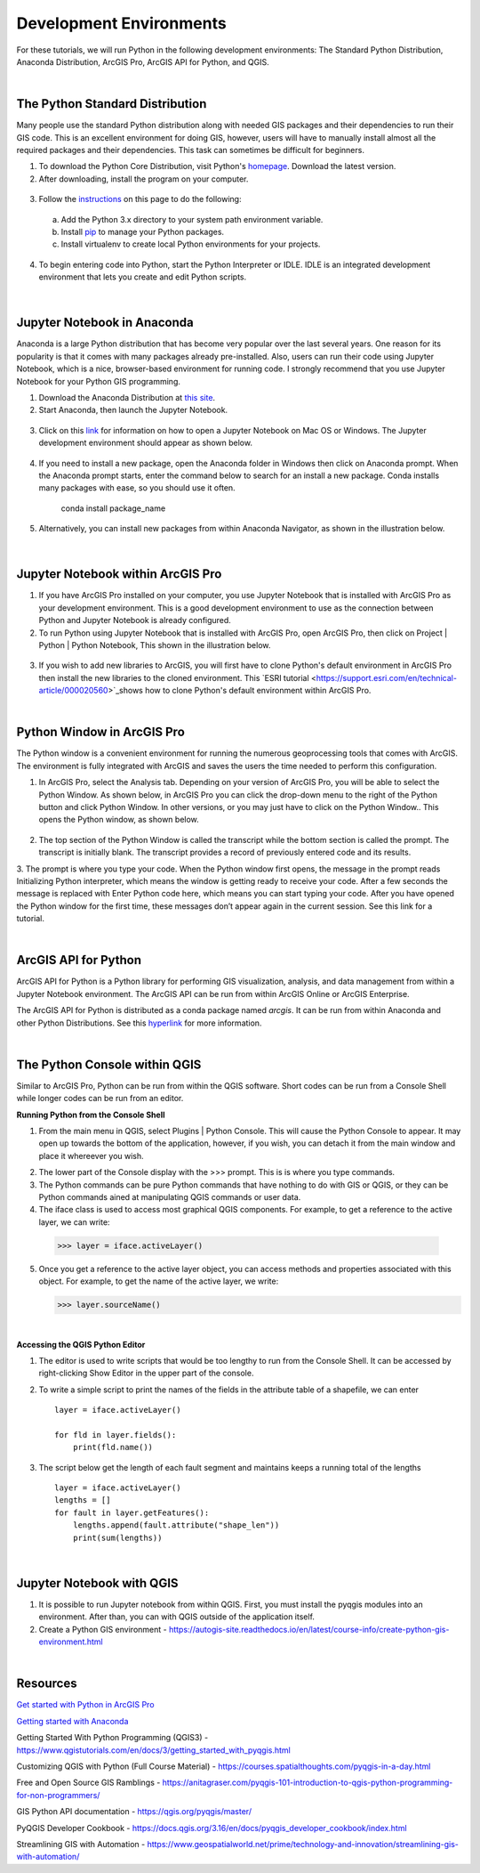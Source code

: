




Development Environments
==========================

For these tutorials, we will run Python in the following development environments: The Standard Python Distribution, Anaconda Distribution, ArcGIS Pro, ArcGIS API for Python, and QGIS. 


|


The Python Standard Distribution 
-----------------------------------------

Many people use the standard Python distribution along with needed GIS packages and their dependencies to run their GIS code. This is an excellent environment for doing GIS, however, users will have to manually install almost all the required packages and their dependencies.  This task can sometimes be difficult for beginners. 


1. To download the Python Core Distribution, visit Python's `homepage <https://www.python.org/downloads/>`_. Download the latest version.


2. After downloading, install the program on your computer.

 .. image:: img/install_python.png
   :alt: Install Python


3. Follow the `instructions <https://aaronstannard.com/how-to-setup-a-proper-python-environment-on-windows/>`_ on this page to do the following:

  a. Add the Python 3.x directory to your system path environment variable.   
  b. Install `pip  <https://phoenixnap.com/kb/install-pip-windows>`_ to manage your Python packages. 
  c. Install virtualenv to create local Python environments for your projects.

   
4. To begin entering code into Python, start the Python Interpreter or IDLE.  IDLE is an integrated development environment that lets you create and edit Python scripts. 


 .. image:: img/interpreter_idle.png
   :alt: Install Python



|
 


 
Jupyter Notebook in Anaconda 
-------------------------------

Anaconda is a large Python distribution that has become very popular over the last several years.  One reason for its popularity is that it comes with many packages already pre-installed. Also, users can run their code using Jupyter Notebook, which is a nice, browser-based environment for running code. I strongly recommend that you use Jupyter Notebook for your Python GIS programming.


1. Download the Anaconda Distribution at `this site <https://www.anaconda.com/products/distribution>`_. 


2. Start Anaconda, then launch the Jupyter Notebook. 


 .. image:: img/jupyter_notebook.png
   :alt: Install Python


3. Click on this `link <https://www.edlitera.com/en/blog/posts/guide-how-to-start-jupyter-notebook#mcetoc_1gcqvj0h63>`_ for information on how to open a Jupyter Notebook on Mac OS or Windows.  The Jupyter development environment should appear as shown below.


 .. image:: img/jupyter_dev_environment.png
   :alt: Install Python



4. If you need to install a new package, open the Anaconda folder in Windows then click on Anaconda prompt.  When the Anaconda prompt starts, enter the command below to search for an install a new package. Conda installs many packages with ease, so you should use it often.

           conda install package_name


5. Alternatively, you can install new packages from within Anaconda Navigator, as shown in the illustration below.

 .. image:: img/install_packages.png
   :alt: Install Python


 
|


Jupyter Notebook within ArcGIS Pro
-------------------------------------

1. If you have ArcGIS Pro installed on your computer, you use Jupyter Notebook that is installed with ArcGIS Pro as your development environment. This is a good development environment to use as the connection between Python and Jupyter Notebook is already configured.   


2. To run Python using Jupyter Notebook that is installed with ArcGIS Pro, open ArcGIS Pro, then click on Project | Python | Python Notebook, This shown in the illustration below.

 .. image:: img/python_notebook.png
   :alt: Python's Notebook in ArcGIS Pro 


3. If you wish to add new libraries to ArcGIS, you will first have to clone Python's default environment in ArcGIS Pro then install the new libraries to the cloned environment.  This `ESRI tutorial <https://support.esri.com/en/technical-article/000020560>`_shows  how to clone Python's default environment within ArcGIS Pro.
 

 

|


Python Window in ArcGIS Pro 
-----------------------------
The Python window is a convenient environment for running the numerous geoprocessing tools that comes with ArcGIS. The environment is fully integrated with ArcGIS and saves the users the time needed to perform this configuration.



1. In ArcGIS Pro, select the Analysis tab. Depending on your version of ArcGIS Pro, you will be able to select the Python Window. As shown below, in ArcGIS Pro you can click the drop-down menu to the right of the Python button and click Python Window. In other versions, or you may just have to click on the Python Window.. This opens the Python window, as shown below.
   
 .. image:: img/new_jupyter_notebook.png
   :alt: New Python Notebook

  
2. The top section of the Python Window is called the transcript while the bottom section is called the prompt. The transcript is initially blank. The transcript provides a record of previously entered code and its results.

3. The prompt is where you type your code. When the Python window first opens, the message in the prompt reads Initializing Python interpreter, which means the window is getting ready to receive your code. After a few seconds the message is replaced with Enter Python code here, which means you can start typing your code. After you have opened the Python window for the first time, these messages don’t appear again in the current session.
See this link for a tutorial.
 


|


ArcGIS API for Python
-----------------------

ArcGIS API for Python is a Python library for performing GIS visualization, analysis, and data management from within a Jupyter Notebook environment.  The ArcGIS API can be run from within ArcGIS Online or ArcGIS Enterprise.  

The ArcGIS API for Python is distributed as a conda package named *arcgis*. It can be run from within Anaconda and other Python Distributions.  See this `hyperlink <https://developers.arcgis.com/python/guide/install-and-set-up/>`_ for more information. 




|


The Python Console within QGIS
---------------------------------

Similar to ArcGIS Pro, Python can be run from within the QGIS software. Short codes can be run from a Console Shell while longer codes can be run from an editor.



**Running Python from the Console Shell**


1. From the main menu in QGIS, select Plugins | Python Console.  This will cause the Python Console to appear. It may open up towards the bottom of the application, however, if you wish, you can detach it from the main window and place it whereever you wish.

.. image:: img/python_console.png
   :alt: Python Console QGIS



2. The lower part of the Console display with the >>> prompt. This is is where you type commands.  


3. The Python commands can be pure Python commands that have nothing to do with GIS or QGIS, or they can be Python commands ained at manipulating QGIS commands or user data.


4.  The iface class is used to access most graphical QGIS components. For example, to get a reference to the active layer, we can write:   

   >>> layer = iface.activeLayer()


5. Once you get a reference to the active layer object, you can access methods and properties associated with this object. For example, to get the name of the active layer, we write:
   
   >>> layer.sourceName()



|


**Accessing the QGIS Python Editor**

1.  The editor is used to write scripts that would be too lengthy to run from the Console Shell.   It can be accessed by right-clicking Show Editor in the upper part of the console.

2.  To write a simple script to print the names of the fields in the attribute table of a shapefile, we can enter ::

      layer = iface.activeLayer()

      for fld in layer.fields():
          print(fld.name())


.. image:: img/python_script1.png
   :alt: Python Script Print Name of Attribute Fields


3. The script below get the length of each fault segment and maintains keeps a running total of the lengths ::

    layer = iface.activeLayer()
    lengths = []
    for fault in layer.getFeatures():
        lengths.append(fault.attribute("shape_len"))
        print(sum(lengths))



|


Jupyter Notebook with QGIS
-----------------------------

1. It is possible to run Jupyter notebook from within QGIS.  First, you must install the pyqgis modules into an environment. After than, you can with QGIS outside of the application itself. 

2. Create a Python GIS environment  - https://autogis-site.readthedocs.io/en/latest/course-info/create-python-gis-environment.html




|




Resources
------------

`Get started with Python in ArcGIS Pro <https://learn.arcgis.com/en/projects/get-started-with-python-in-arcgis-pro/>`_

`Getting started with Anaconda <https://docs.anaconda.com/anaconda/user-guide/getting-started/#open-nav-mac>`_

Getting Started With Python Programming (QGIS3) - https://www.qgistutorials.com/en/docs/3/getting_started_with_pyqgis.html

Customizing QGIS with Python (Full Course Material) - https://courses.spatialthoughts.com/pyqgis-in-a-day.html

Free and Open Source GIS Ramblings - https://anitagraser.com/pyqgis-101-introduction-to-qgis-python-programming-for-non-programmers/

GIS Python API documentation - https://qgis.org/pyqgis/master/

PyQGIS Developer Cookbook - https://docs.qgis.org/3.16/en/docs/pyqgis_developer_cookbook/index.html

Streamlining GIS with Automation - https://www.geospatialworld.net/prime/technology-and-innovation/streamlining-gis-with-automation/








